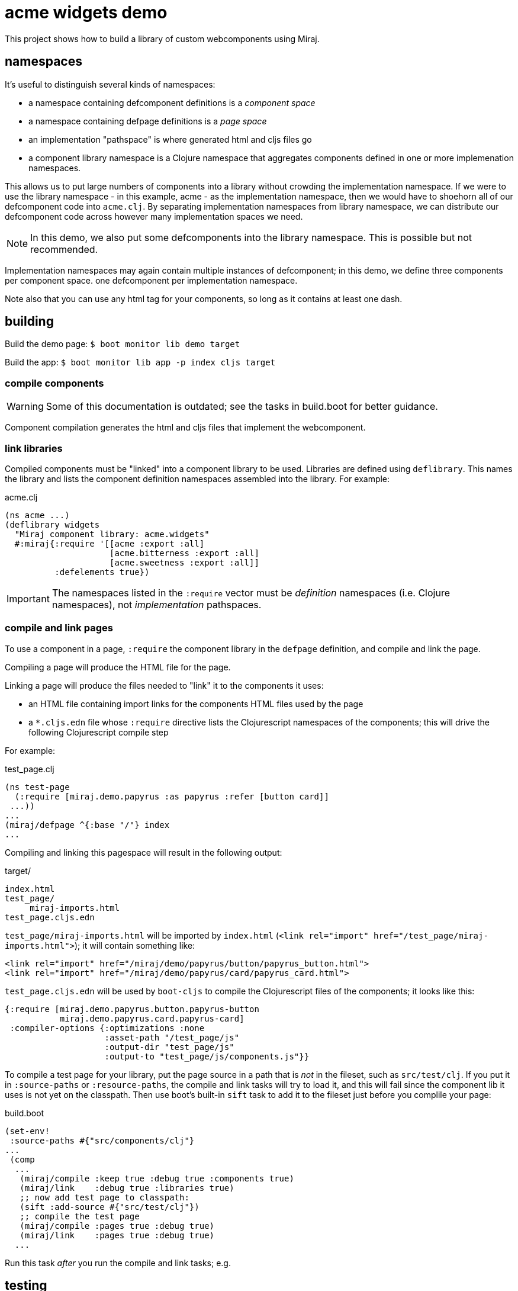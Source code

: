 = acme widgets demo

This project shows how to build a library of custom webcomponents using Miraj.

== namespaces

It's useful to distinguish several kinds of namespaces:

* a namespace containing defcomponent definitions is a _component space_

* a namespace containing defpage definitions is a _page space_

* an implementation "pathspace" is where generated html and cljs files go

* a component library namespace is a Clojure namespace that aggregates
  components defined in one or more implemenation namespaces.

This allows us to put large numbers of components into a library
without crowding the implementation namespace.  If we were to use the
library namespace - in this example, acme - as the
implementation namespace, then we would have to shoehorn all of our
defcomponent code into `acme.clj`.  By separating
implementation namespaces from library namespace, we can distribute
our defcomponent code across however many implementation spaces we
need.

NOTE: In this demo, we also put some defcomponents into the library
namespace.  This is possible but not recommended.

Implementation namespaces may again contain multiple instances of
defcomponent; in this demo, we define three components per component space.
one defcomponent per implementation namespace.

Note also that you can use any html tag for your components, so long
as it contains at least one dash.

== building

Build the demo page: `$ boot monitor lib demo target`

Build the app:  `$ boot monitor lib app -p index cljs target`

=== compile components

WARNING: Some of this documentation is outdated; see the tasks in
build.boot for better guidance.

Component compilation generates the html and cljs files that
implement the webcomponent.


=== link libraries

Compiled components must be "linked" into a component library to be
used. Libraries are defined using `deflibrary`. This names the library
and lists the component definition namespaces assembled into the
library.  For example:

.acme.clj
[source,clojure]
----
(ns acme ...)
(deflibrary widgets
  "Miraj component library: acme.widgets"
  #:miraj{:require '[[acme :export :all]
                     [acme.bitterness :export :all]
                     [acme.sweetness :export :all]]
          :defelements true})
----

IMPORTANT: The namespaces listed in the `:require` vector must be
_definition_ namespaces (i.e. Clojure namespaces), not
_implementation_ pathspaces.

=== compile and link pages

To use a component in a page, `:require` the component library in the
`defpage` definition, and compile and link the page.

Compiling a page will produce the HTML file for the page.

Linking a page will produce the files needed to "link" it to the
components it uses:

* an HTML file containing import links for the components HTML files
  used by the page
* a `*.cljs.edn` file whose `:require` directive lists the
   Clojurescript namespaces of the components; this will drive the
   following Clojurescript compile step

For example:

.test_page.clj
[source,clojure]
----
(ns test-page
  (:require [miraj.demo.papyrus :as papyrus :refer [button card]]
 ...))
...
(miraj/defpage ^{:base "/"} index
...
----

Compiling and linking this pagespace will result in the following output:

.target/
[source,clojure]
----
index.html
test_page/
     miraj-imports.html
test_page.cljs.edn
----

`test_page/miraj-imports.html` will be imported by `index.html` (`<link rel="import" href="/test_page/miraj-imports.html">`); it will contain something like:

[source,html]
----
<link rel="import" href="/miraj/demo/papyrus/button/papyrus_button.html">
<link rel="import" href="/miraj/demo/papyrus/card/papyrus_card.html">
----


`test_page.cljs.edn` will be used by `boot-cljs` to compile the Clojurescript
files of the components; it looks like this:

[source,clojure]
----
{:require [miraj.demo.papyrus.button.papyrus-button
           miraj.demo.papyrus.card.papyrus-card]
 :compiler-options {:optimizations :none
                    :asset-path "/test_page/js"
                    :output-dir "test_page/js"
                    :output-to "test_page/js/components.js"}}
----


To compile a test page for your library, put the page source in a path
that is _not_ in the fileset, such as `src/test/clj`. If you put it in
`:source-paths` or `:resource-paths`, the compile and link tasks will
try to load it, and this will fail since the component lib it uses is
not yet on the classpath. Then use boot's built-in `sift` task to add
it to the fileset just before you complile your page:

.build.boot
[source,clojure]
----
(set-env!
 :source-paths #{"src/components/clj"}
...
 (comp
  ...
   (miraj/compile :keep true :debug true :components true)
   (miraj/link    :debug true :libraries true)
   ;; now add test page to classpath:
   (sift :add-source #{"src/test/clj"})
   ;; compile the test page
   (miraj/compile :pages true :debug true)
   (miraj/link    :pages true :debug true)
  ...
----

Run this task _after_ you run the compile and link tasks; e.g.

[source,clojure]
----

----

== testing

Miraj automatically generates a minimal test page if you compile and
link with the `--test` flag.  For more elaborate testing, just create
a page in the repo.


== component demos

WARNING:  This doc is a little outdated.  See the demo task in build.boot instead.

Miraj makes it easy to create demo pages for your components.  Just
create a demo pages using defpage in your library.  If your library
defines multiple components, you must ensure the pages are namespaces
so as to avoid clashes. The recommended practice is to name your demo
pages `index`, and your demo namepages after your component's
fully-qualified name. For example, if your component is
`miraj.demos.papyrus.hello_world/hello`, then your demo namespace
should be `miraj.demos.papyrus.hell_world.hello`.

[source,shell]
----
miraj/demos/papyrus/hello_world.clj  # contains defcomponent hello-world :using hello
miraj/demos/papyrus/hello_world/hello.clj  # contains defpage index
----

For single-component demos, add metadata `:base "/"` to your defpage:

[source,clojure]
----
defpage ^{:base "/"} index ...
----

This will put the generated `index.html` at the root rather than the
namespace path.  This would obviously be a problem if you have
multiple components, since each demo page must have a unique path.
Compiling your library with the `--demo` flag will ignore the :base
flag.

Once you have a collection of components and their demo pages, you can
use the `boot-miraj/demo-page` task to create a master demo page with
links to the component demo pages.
